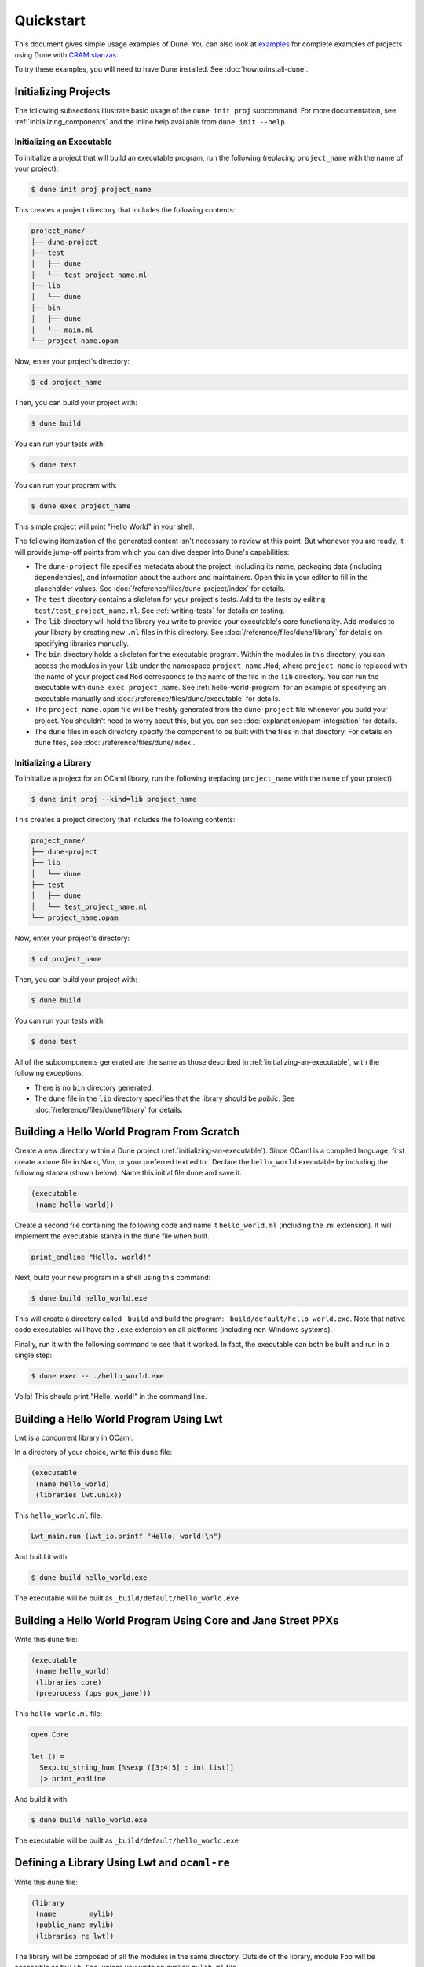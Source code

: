 ############
 Quickstart
############

..
   TODO(diataxis)

   Split this into:

   - :doc:`tutorials/from-zero-to-opam`
   - :doc:`tutorials/developing-with-dune`
   - :doc:`howto/changing-flags`
   - an how-to guide about ``cppo``
   - an how-to guide about staged programming / generators
   - an how-to guide about testing

This document gives simple usage examples of Dune. You can also look at
`examples <https://github.com/ocaml/dune/tree/master/example>`__ for
complete examples of projects using Dune with `CRAM stanzas
<https://ocaml.org/p/craml/1.0.0>`__.

To try these examples, you will need to have Dune installed. See
:doc:`howto/install-dune`.

***********************
 Initializing Projects
***********************

The following subsections illustrate basic usage of the ``dune init
proj`` subcommand. For more documentation, see
:ref:`initializing_components` and the inline help available from ``dune
init --help``.

.. _initializing-an-executable:

Initializing an Executable
==========================

To initialize a project that will build an executable program, run the
following (replacing ``project_name`` with the name of your project):

.. code:: console

   $ dune init proj project_name

This creates a project directory that includes the following contents:

.. code::

   project_name/
   ├── dune-project
   ├── test
   │   ├── dune
   │   └── test_project_name.ml
   ├── lib
   │   └── dune
   ├── bin
   │   ├── dune
   │   └── main.ml
   └── project_name.opam

Now, enter your project's directory:

.. code:: console

   $ cd project_name

Then, you can build your project with:

.. code:: console

   $ dune build

You can run your tests with:

.. code:: console

   $ dune test

You can run your program with:

.. code:: console

   $ dune exec project_name

This simple project will print "Hello World" in your shell.

The following itemization of the generated content isn't necessary to
review at this point. But whenever you are ready, it will provide
jump-off points from which you can dive deeper into Dune's capabilities:

-  The ``dune-project`` file specifies metadata about the project,
   including its name, packaging data (including dependencies), and
   information about the authors and maintainers. Open this in your
   editor to fill in the placeholder values. See
   :doc:`/reference/files/dune-project/index` for details.

-  The ``test`` directory contains a skeleton for your project's tests.
   Add to the tests by editing ``test/test_project_name.ml``. See
   :ref:`writing-tests` for details on testing.

-  The ``lib`` directory will hold the library you write to provide your
   executable's core functionality. Add modules to your library by
   creating new ``.ml`` files in this directory. See
   :doc:`/reference/files/dune/library` for details on specifying
   libraries manually.

-  The ``bin`` directory holds a skeleton for the executable program.
   Within the modules in this directory, you can access the modules in
   your ``lib`` under the namespace ``project_name.Mod``, where
   ``project_name`` is replaced with the name of your project and
   ``Mod`` corresponds to the name of the file in the ``lib`` directory.
   You can run the executable with ``dune exec project_name``. See
   :ref:`hello-world-program` for an example of specifying an executable
   manually and :doc:`/reference/files/dune/executable` for details.

-  The ``project_name.opam`` file will be freshly generated from the
   ``dune-project`` file whenever you build your project. You shouldn't
   need to worry about this, but you can see
   :doc:`explanation/opam-integration` for details.

-  The ``dune`` files in each directory specify the component to be
   built with the files in that directory. For details on ``dune``
   files, see :doc:`/reference/files/dune/index`.

Initializing a Library
======================

To initialize a project for an OCaml library, run the following
(replacing ``project_name`` with the name of your project):

.. code:: console

   $ dune init proj --kind=lib project_name

This creates a project directory that includes the following contents:

.. code::

   project_name/
   ├── dune-project
   ├── lib
   │   └── dune
   ├── test
   │   ├── dune
   │   └── test_project_name.ml
   └── project_name.opam

Now, enter your project's directory:

.. code:: console

   $ cd project_name

Then, you can build your project with:

.. code:: console

   $ dune build

You can run your tests with:

.. code:: console

   $ dune test

All of the subcomponents generated are the same as those described in
:ref:`initializing-an-executable`, with the following exceptions:

-  There is no ``bin`` directory generated.

-  The ``dune`` file in the ``lib`` directory specifies that the library
   should be *public*. See :doc:`/reference/files/dune/library` for
   details.

.. _hello-world-program:

*********************************************
 Building a Hello World Program From Scratch
*********************************************

Create a new directory within a Dune project
(:ref:`initializing-an-executable`). Since OCaml is a compiled language,
first create a ``dune`` file in Nano, Vim, or your preferred text
editor. Declare the ``hello_world`` executable by including the
following stanza (shown below). Name this initial file ``dune`` and save
it.

.. code:: dune

   (executable
    (name hello_world))

Create a second file containing the following code and name it
``hello_world.ml`` (including the .ml extension). It will implement the
executable stanza in the ``dune`` file when built.

.. code:: ocaml

   print_endline "Hello, world!"

Next, build your new program in a shell using this command:

.. code:: console

   $ dune build hello_world.exe

This will create a directory called ``_build`` and build the program:
``_build/default/hello_world.exe``. Note that native code executables
will have the ``.exe`` extension on all platforms (including non-Windows
systems).

Finally, run it with the following command to see that it worked. In
fact, the executable can both be built and run in a single step:

.. code:: console

   $ dune exec -- ./hello_world.exe

Voila! This should print "Hello, world!" in the command line.

******************************************
 Building a Hello World Program Using Lwt
******************************************

Lwt is a concurrent library in OCaml.

In a directory of your choice, write this ``dune`` file:

.. code:: dune

   (executable
    (name hello_world)
    (libraries lwt.unix))

This ``hello_world.ml`` file:

.. code:: ocaml

   Lwt_main.run (Lwt_io.printf "Hello, world!\n")

And build it with:

.. code:: console

   $ dune build hello_world.exe

The executable will be built as ``_build/default/hello_world.exe``

****************************************************************
 Building a Hello World Program Using Core and Jane Street PPXs
****************************************************************

Write this ``dune`` file:

.. code:: dune

   (executable
    (name hello_world)
    (libraries core)
    (preprocess (pps ppx_jane)))

This ``hello_world.ml`` file:

.. code:: ocaml

   open Core

   let () =
     Sexp.to_string_hum [%sexp ([3;4;5] : int list)]
     |> print_endline

And build it with:

.. code:: console

   $ dune build hello_world.exe

The executable will be built as ``_build/default/hello_world.exe``

***********************************************
 Defining a Library Using Lwt and ``ocaml-re``
***********************************************

Write this ``dune`` file:

.. code:: dune

   (library
    (name        mylib)
    (public_name mylib)
    (libraries re lwt))

The library will be composed of all the modules in the same directory.
Outside of the library, module ``Foo`` will be accessible as
``Mylib.Foo``, unless you write an explicit ``mylib.ml`` file.

You can then use this library in any other directory by adding ``mylib``
to the ``(libraries ...)`` field.

********************************************
 Building a Hello World Program in Bytecode
********************************************

In a directory of your choice, write this ``dune`` file:

.. code:: dune

   ;; This declares the hello_world executable implemented by hello_world.ml
   ;; to be build as native (.exe) or bytecode (.bc) version.
   (executable
    (name hello_world)
    (modes byte exe))

This ``hello_world.ml`` file:

.. code:: ocaml

   print_endline "Hello, world!"

And build it with:

.. code:: console

   $ dune build hello_world.bc

The executable will be built as ``_build/default/hello_world.bc``. The
executable can be built and run in a single step with ``dune exec
./hello_world.bc``. This bytecode version allows the usage of
``ocamldebug``.

**********************************************
 Setting the OCaml Compilation Flags Globally
**********************************************

Write this ``dune`` file at the root of your project:

.. code:: dune

   (env
    (dev
     (flags (:standard -w +42)))
    (release
     (ocamlopt_flags (:standard -O3))))

`dev` and `release` correspond to build profiles. The build profile can
be selected from the command line with ``--profile foo`` or from a
`dune-workspace` file by writing:

.. code:: dune

   (profile foo)

************
 Using Cppo
************

Add this field to your ``library`` or ``executable`` stanzas:

.. code:: dune

   (preprocess (action (run %{bin:cppo} -V OCAML:%{ocaml_version} %{input-file})))

Additionally, if you want to include a ``config.h`` file, you need to
declare the dependency to this file via:

.. code:: dune

   (preprocessor_deps config.h)

Using the ``.cppo.ml`` Style Like the ``ocamlbuild`` Plugin
===========================================================

Write this in your ``dune`` file:

.. code:: dune

   (rule
    (targets foo.ml)
    (deps    (:first-dep foo.cppo.ml) <other files that foo.ml includes>)
    (action  (run %{bin:cppo} %{first-dep} -o %{targets})))

*********************************
 Defining a Library with C Stubs
*********************************

Assuming you have a file called ``mystubs.c``, that you need to pass
``-I/blah/include`` to compile it and ``-lblah`` at link time, write
this ``dune`` file:

.. code:: dune

   (library
    (name            mylib)
    (public_name     mylib)
    (libraries       re lwt)
    (foreign_stubs
     (language c)
     (names mystubs)
     (flags -I/blah/include))
    (c_library_flags (-lblah)))

******************************************************
 Defining a Library with C Stubs using ``pkg-config``
******************************************************

Same context as before, but using ``pkg-config`` to query the
compilation and link flags. Write this ``dune`` file:

.. code:: dune

   (library
    (name            mylib)
    (public_name     mylib)
    (libraries       re lwt)
    (foreign_stubs
     (language c)
     (names mystubs)
     (flags (:include c_flags.sexp)))
    (c_library_flags (:include c_library_flags.sexp)))

   (rule
    (targets c_flags.sexp c_library_flags.sexp)
    (action  (run ./config/discover.exe)))

Then create a ``config`` subdirectory and write this ``dune`` file:

.. code:: dune

   (executable
    (name discover)
    (libraries dune-configurator))

as well as this ``discover.ml`` file:

.. code:: ocaml

   module C = Configurator.V1

   let () =
   C.main ~name:"foo" (fun c ->
   let default : C.Pkg_config.package_conf =
     { libs   = ["-lgst-editing-services-1.0"]
     ; cflags = []
     }
   in
   let conf =
     match C.Pkg_config.get c with
     | None -> default
     | Some pc ->
        match (C.Pkg_config.query pc ~package:"gst-editing-services-1.0") with
        | None -> default
        | Some deps -> deps
   in


   C.Flags.write_sexp "c_flags.sexp"         conf.cflags;
   C.Flags.write_sexp "c_library_flags.sexp" conf.libs)

*******************************
 Using a Custom Code Generator
*******************************

To generate a file ``foo.ml`` using a program from another directory:

.. code:: dune

   (rule
    (targets foo.ml)
    (deps    (:gen ../generator/gen.exe))
    (action  (run %{gen} -o %{targets})))

****************
 Defining Tests
****************

Write this in your ``dune`` file:

.. code:: dune

   (test (name my_test_program))

And run the tests with:

.. code:: console

   $ dune runtest

It will run the test program (the main module is ``my_test_program.ml``)
and error if it exits with a nonzero code.

In addition, if a ``my_test_program.expected`` file exists, it will be
compared to the standard output of the test program and the differences
will be displayed. It is possible to replace the ``.expected`` file with
the last output using:

.. code:: console

   $ dune promote

****************************
 Building a Custom Toplevel
****************************

A toplevel is simply an executable calling ``Topmain.main ()`` and
linked with the compiler libraries and ``-linkall``. Moreover, currently
toplevels can only be built in bytecode.

As a result, write this in your ``dune`` file:

.. code:: dune

   (executable
    (name       mytoplevel)
    (libraries  compiler-libs.toplevel mylib)
    (link_flags (-linkall))
    (modes      byte))

And write this in ``mytoplevel.ml``:

.. code:: ocaml

   let () = exit (Topmain.main ())

